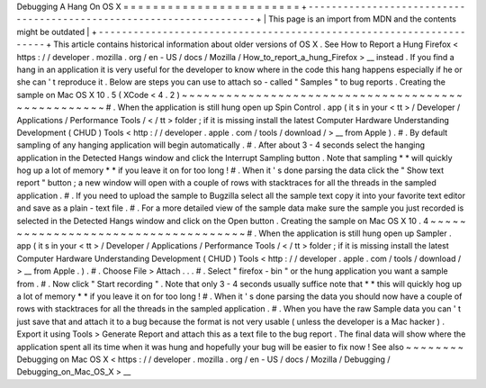 Debugging
A
Hang
On
OS
X
=
=
=
=
=
=
=
=
=
=
=
=
=
=
=
=
=
=
=
=
=
=
=
=
+
-
-
-
-
-
-
-
-
-
-
-
-
-
-
-
-
-
-
-
-
-
-
-
-
-
-
-
-
-
-
-
-
-
-
-
-
-
-
-
-
-
-
-
-
-
-
-
-
-
-
-
-
-
-
-
-
-
-
-
-
-
-
-
-
-
-
-
-
+
|
This
page
is
an
import
from
MDN
and
the
contents
might
be
outdated
|
+
-
-
-
-
-
-
-
-
-
-
-
-
-
-
-
-
-
-
-
-
-
-
-
-
-
-
-
-
-
-
-
-
-
-
-
-
-
-
-
-
-
-
-
-
-
-
-
-
-
-
-
-
-
-
-
-
-
-
-
-
-
-
-
-
-
-
-
-
+
This
article
contains
historical
information
about
older
versions
of
OS
X
.
See
How
to
Report
a
Hung
Firefox
<
https
:
/
/
developer
.
mozilla
.
org
/
en
-
US
/
docs
/
Mozilla
/
How_to_report_a_hung_Firefox
>
__
instead
.
If
you
find
a
hang
in
an
application
it
is
very
useful
for
the
developer
to
know
where
in
the
code
this
hang
happens
especially
if
he
or
she
can
'
t
reproduce
it
.
Below
are
steps
you
can
use
to
attach
so
-
called
"
Samples
"
to
bug
reports
.
Creating
the
sample
on
Mac
OS
X
10
.
5
(
XCode
<
4
.
2
)
~
~
~
~
~
~
~
~
~
~
~
~
~
~
~
~
~
~
~
~
~
~
~
~
~
~
~
~
~
~
~
~
~
~
~
~
~
~
~
~
~
~
~
~
~
~
~
~
~
~
#
.
When
the
application
is
still
hung
open
up
Spin
Control
.
app
(
it
s
in
your
<
tt
>
/
Developer
/
Applications
/
Performance
Tools
/
<
/
tt
>
folder
;
if
it
is
missing
install
the
latest
Computer
Hardware
Understanding
Development
(
CHUD
)
Tools
<
http
:
/
/
developer
.
apple
.
com
/
tools
/
download
/
>
__
from
Apple
)
.
#
.
By
default
sampling
of
any
hanging
application
will
begin
automatically
.
#
.
After
about
3
-
4
seconds
select
the
hanging
application
in
the
Detected
Hangs
window
and
click
the
Interrupt
Sampling
button
.
Note
that
sampling
*
*
will
quickly
hog
up
a
lot
of
memory
*
*
if
you
leave
it
on
for
too
long
!
#
.
When
it
'
s
done
parsing
the
data
click
the
"
Show
text
report
"
button
;
a
new
window
will
open
with
a
couple
of
rows
with
stacktraces
for
all
the
threads
in
the
sampled
application
.
#
.
If
you
need
to
upload
the
sample
to
Bugzilla
select
all
the
sample
text
copy
it
into
your
favorite
text
editor
and
save
as
a
plain
-
text
file
.
#
.
For
a
more
detailed
view
of
the
sample
data
make
sure
the
sample
you
just
recorded
is
selected
in
the
Detected
Hangs
window
and
click
on
the
Open
button
.
Creating
the
sample
on
Mac
OS
X
10
.
4
~
~
~
~
~
~
~
~
~
~
~
~
~
~
~
~
~
~
~
~
~
~
~
~
~
~
~
~
~
~
~
~
~
~
~
~
#
.
When
the
application
is
still
hung
open
up
Sampler
.
app
(
it
s
in
your
<
tt
>
/
Developer
/
Applications
/
Performance
Tools
/
<
/
tt
>
folder
;
if
it
is
missing
install
the
latest
Computer
Hardware
Understanding
Development
(
CHUD
)
Tools
<
http
:
/
/
developer
.
apple
.
com
/
tools
/
download
/
>
__
from
Apple
.
)
.
#
.
Choose
File
>
Attach
.
.
.
#
.
Select
"
firefox
-
bin
"
or
the
hung
application
you
want
a
sample
from
.
#
.
Now
click
"
Start
recording
"
.
Note
that
only
3
-
4
seconds
usually
suffice
note
that
*
*
this
will
quickly
hog
up
a
lot
of
memory
*
*
if
you
leave
it
on
for
too
long
!
#
.
When
it
'
s
done
parsing
the
data
you
should
now
have
a
couple
of
rows
with
stacktraces
for
all
the
threads
in
the
sampled
application
.
#
.
When
you
have
the
raw
Sample
data
you
can
'
t
just
save
that
and
attach
it
to
a
bug
because
the
format
is
not
very
usable
(
unless
the
developer
is
a
Mac
hacker
)
.
Export
it
using
Tools
>
Generate
Report
and
attach
this
as
a
text
file
to
the
bug
report
.
The
final
data
will
show
where
the
application
spent
all
its
time
when
it
was
hung
and
hopefully
your
bug
will
be
easier
to
fix
now
!
See
also
~
~
~
~
~
~
~
~
Debugging
on
Mac
OS
X
<
https
:
/
/
developer
.
mozilla
.
org
/
en
-
US
/
docs
/
Mozilla
/
Debugging
/
Debugging_on_Mac_OS_X
>
__
